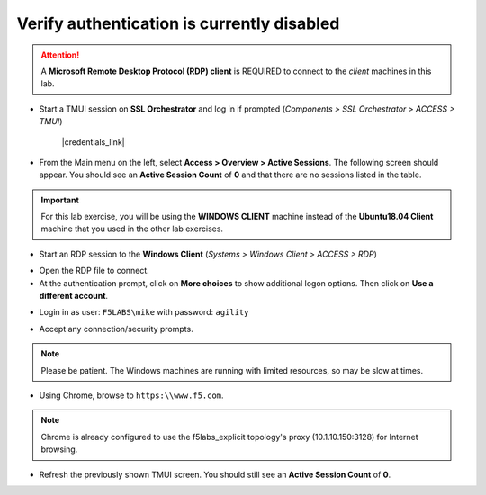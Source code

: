 .. role:: red
.. role:: bred

Verify authentication is currently disabled
================================================================================

.. attention::
   A **Microsoft Remote Desktop Protocol (RDP) client** is REQUIRED to connect to the *client* machines in this lab.

-  Start a TMUI session on **SSL Orchestrator** and log in if prompted (*Components > SSL Orchestrator > ACCESS > TMUI*)

      |credentials_link|


-  From the Main menu on the left, select **Access > Overview > Active Sessions**. The following screen should appear. You should see an **Active Session Count** of **0** and that there are no sessions listed in the table.

.. image:: ../images/active-sessions-none.png
   :alt: Active Sessions (None)

.. important::

   For this lab exercise, you will be using the **WINDOWS CLIENT** machine instead of the **Ubuntu18.04 Client** machine
   that you used in the other lab exercises.


-  Start an RDP session to the **Windows Client** (*Systems > Windows Client > ACCESS > RDP*)

.. image:: ../images/udf-windows-client-rdp.png
   :alt: Windows Client RDP Access

- Open the RDP file to connect.

- At the authentication prompt, click on **More choices** to show additional logon options. Then click on **Use a different account**.

.. image:: ../images/windows-logon-1.png
   :alt: RDP Client Logon - Use a different account

-  Login in as user: ``F5LABS\mike`` with password: ``agility``

.. image:: ../images/windows-logon-2.png
   :alt: Windows Logon - domain\user and password

-  Accept any connection/security prompts.

.. note::
   Please be patient. The Windows machines are running with limited resources, so may be slow at times.


-  Using Chrome, browse to ``https:\\www.f5.com``.

.. note::
   Chrome is already configured to use the f5labs_explicit topology's proxy (10.1.10.150:3128) for Internet browsing.


-  Refresh the previously shown TMUI screen. You should still see an **Active Session Count** of **0**.


.. |credentials_link| raw:: html

      <a href="../labinfo.html#credentials" target="_blank"> Link to user credentials (opens in new browser tab) </a>

